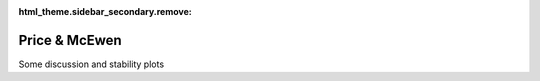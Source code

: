:html_theme.sidebar_secondary.remove:

*****************************
Price & McEwen
*****************************

Some discussion and stability plots